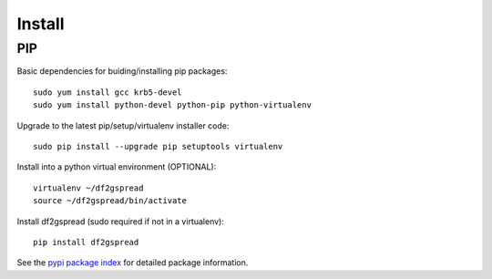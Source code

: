 
===============
    Install
===============

PIP
~~~~~~~~~~~~~~~~~~~~~~~~~~~~~~~~~~~~~~~~~~~~~~~~~~~~~~~~~~~~~~~~~~

Basic dependencies for buiding/installing pip packages::

    sudo yum install gcc krb5-devel
    sudo yum install python-devel python-pip python-virtualenv

Upgrade to the latest pip/setup/virtualenv installer code::

    sudo pip install --upgrade pip setuptools virtualenv

Install into a python virtual environment (OPTIONAL)::

    virtualenv ~/df2gspread
    source ~/df2gspread/bin/activate

Install df2gspread (sudo required if not in a virtualenv)::

    pip install df2gspread

See the `pypi package index`__ for detailed package information.

__ https://pypi.python.org/pypi/df2gspread